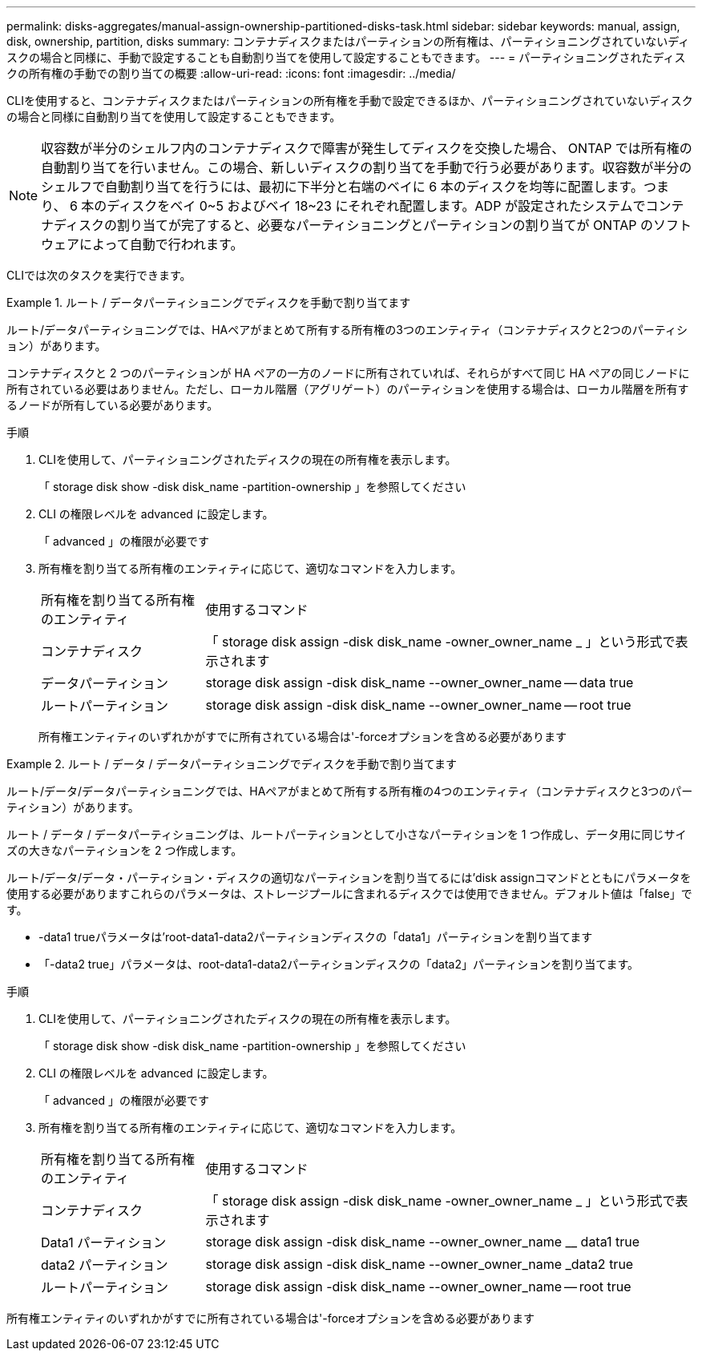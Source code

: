 ---
permalink: disks-aggregates/manual-assign-ownership-partitioned-disks-task.html 
sidebar: sidebar 
keywords: manual, assign, disk, ownership, partition, disks 
summary: コンテナディスクまたはパーティションの所有権は、パーティショニングされていないディスクの場合と同様に、手動で設定することも自動割り当てを使用して設定することもできます。 
---
= パーティショニングされたディスクの所有権の手動での割り当ての概要
:allow-uri-read: 
:icons: font
:imagesdir: ../media/


[role="lead"]
CLIを使用すると、コンテナディスクまたはパーティションの所有権を手動で設定できるほか、パーティショニングされていないディスクの場合と同様に自動割り当てを使用して設定することもできます。

[NOTE]
====
収容数が半分のシェルフ内のコンテナディスクで障害が発生してディスクを交換した場合、 ONTAP では所有権の自動割り当てを行いません。この場合、新しいディスクの割り当てを手動で行う必要があります。収容数が半分のシェルフで自動割り当てを行うには、最初に下半分と右端のベイに 6 本のディスクを均等に配置します。つまり、 6 本のディスクをベイ 0~5 およびベイ 18~23 にそれぞれ配置します。ADP が設定されたシステムでコンテナディスクの割り当てが完了すると、必要なパーティショニングとパーティションの割り当てが ONTAP のソフトウェアによって自動で行われます。

====
CLIでは次のタスクを実行できます。

.ルート / データパーティショニングでディスクを手動で割り当てます
====
ルート/データパーティショニングでは、HAペアがまとめて所有する所有権の3つのエンティティ（コンテナディスクと2つのパーティション）があります。

コンテナディスクと 2 つのパーティションが HA ペアの一方のノードに所有されていれば、それらがすべて同じ HA ペアの同じノードに所有されている必要はありません。ただし、ローカル階層（アグリゲート）のパーティションを使用する場合は、ローカル階層を所有するノードが所有している必要があります。

.手順
. CLIを使用して、パーティショニングされたディスクの現在の所有権を表示します。
+
「 storage disk show -disk disk_name -partition-ownership 」を参照してください

. CLI の権限レベルを advanced に設定します。
+
「 advanced 」の権限が必要です

. 所有権を割り当てる所有権のエンティティに応じて、適切なコマンドを入力します。
+
[cols="25,75"]
|===


| 所有権を割り当てる所有権のエンティティ | 使用するコマンド 


 a| 
コンテナディスク
 a| 
「 storage disk assign -disk disk_name -owner_owner_name _ 」という形式で表示されます



 a| 
データパーティション
 a| 
storage disk assign -disk disk_name --owner_owner_name -- data true



 a| 
ルートパーティション
 a| 
storage disk assign -disk disk_name --owner_owner_name -- root true

|===
+
所有権エンティティのいずれかがすでに所有されている場合は'-forceオプションを含める必要があります



====
.ルート / データ / データパーティショニングでディスクを手動で割り当てます
====
ルート/データ/データパーティショニングでは、HAペアがまとめて所有する所有権の4つのエンティティ（コンテナディスクと3つのパーティション）があります。

ルート / データ / データパーティショニングは、ルートパーティションとして小さなパーティションを 1 つ作成し、データ用に同じサイズの大きなパーティションを 2 つ作成します。

ルート/データ/データ・パーティション・ディスクの適切なパーティションを割り当てるには'disk assignコマンドとともにパラメータを使用する必要がありますこれらのパラメータは、ストレージプールに含まれるディスクでは使用できません。デフォルト値は「false」です。

* -data1 trueパラメータは'root-data1-data2パーティションディスクの「data1」パーティションを割り当てます
* 「-data2 true」パラメータは、root-data1-data2パーティションディスクの「data2」パーティションを割り当てます。


.手順
. CLIを使用して、パーティショニングされたディスクの現在の所有権を表示します。
+
「 storage disk show -disk disk_name -partition-ownership 」を参照してください

. CLI の権限レベルを advanced に設定します。
+
「 advanced 」の権限が必要です

. 所有権を割り当てる所有権のエンティティに応じて、適切なコマンドを入力します。
+
[cols="25,75"]
|===


| 所有権を割り当てる所有権のエンティティ | 使用するコマンド 


 a| 
コンテナディスク
 a| 
「 storage disk assign -disk disk_name -owner_owner_name _ 」という形式で表示されます



 a| 
Data1 パーティション
 a| 
storage disk assign -disk disk_name --owner_owner_name __ data1 true



 a| 
data2 パーティション
 a| 
storage disk assign -disk disk_name --owner_owner_name _data2 true



 a| 
ルートパーティション
 a| 
storage disk assign -disk disk_name --owner_owner_name -- root true

|===


所有権エンティティのいずれかがすでに所有されている場合は'-forceオプションを含める必要があります

====